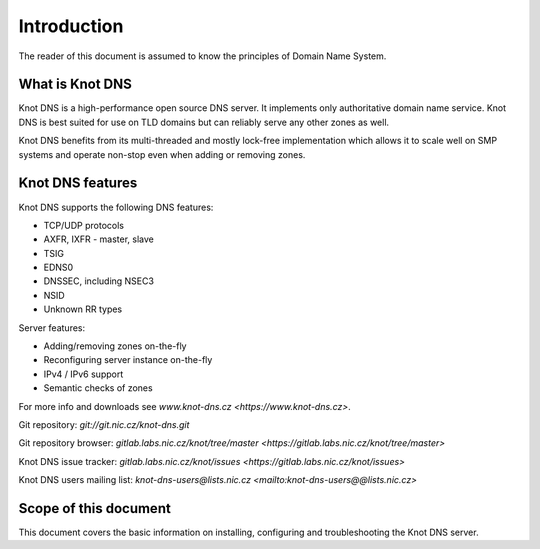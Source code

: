 Introduction
============

The reader of this document is assumed to know the principles of
Domain Name System.

What is Knot DNS
----------------

Knot DNS is a high-performance open source DNS server. It
implements only authoritative domain name service. Knot DNS
is best suited for use on TLD domains but can reliably serve
any other zones as well.

Knot DNS benefits from its multi-threaded and mostly lock-free
implementation which allows it to scale well on SMP systems and
operate non-stop even when adding or removing zones.

Knot DNS features
-----------------

Knot DNS supports the following DNS features:

* TCP/UDP protocols
* AXFR, IXFR - master, slave
* TSIG
* EDNS0
* DNSSEC, including NSEC3
* NSID
* Unknown RR types

Server features:

* Adding/removing zones on-the-fly
* Reconfiguring server instance on-the-fly
* IPv4 / IPv6 support
* Semantic checks of zones

For more info and downloads see `www.knot-dns.cz <https://www.knot-dns.cz>`.

Git repository: `git://git.nic.cz/knot-dns.git`

Git repository browser: `gitlab.labs.nic.cz/knot/tree/master <https://gitlab.labs.nic.cz/knot/tree/master>`

Knot DNS issue tracker: `gitlab.labs.nic.cz/knot/issues <https://gitlab.labs.nic.cz/knot/issues>`

Knot DNS users mailing list: `knot-dns-users@lists.nic.cz <mailto:knot-dns-users@@lists.nic.cz>`

Scope of this document
----------------------

This document covers the basic information on installing, configuring
and troubleshooting the Knot DNS server.
